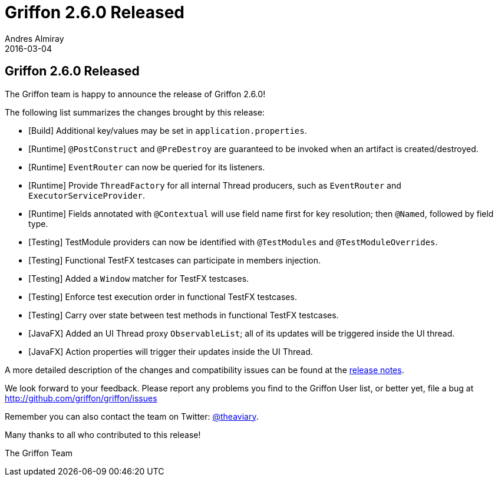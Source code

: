 = Griffon 2.6.0 Released
Andres Almiray
2016-03-04
:jbake-type: post
:jbake-status: published
:category: news
:linkattrs:
:idprefix:
:path-griffon-core: /guide/2.6.0/api/griffon/core

== Griffon 2.6.0 Released

The Griffon team is happy to announce the release of Griffon 2.6.0!

The following list summarizes the changes brought by this release:

* [Build] Additional key/values may be set in `application.properties`.
* [Runtime] `@PostConstruct` and `@PreDestroy` are guaranteed to be invoked when an artifact is created/destroyed.
* [Runtime] `EventRouter` can now be queried for its listeners.
* [Runtime] Provide `ThreadFactory` for all internal Thread producers, such as `EventRouter` and `ExecutorServiceProvider`.
* [Runtime] Fields annotated with `@Contextual` will use field name first for key resolution; then `@Named`, followed by field type.
* [Testing] TestModule providers can now be identified with `@TestModules` and `@TestModuleOverrides`.
* [Testing] Functional TestFX testcases can participate in members injection.
* [Testing] Added a `Window` matcher for TestFX testcases.
* [Testing] Enforce test execution order in functional TestFX testcases.
* [Testing] Carry over state between test methods in functional TestFX testcases.
* [JavaFX] Added an UI Thread proxy `ObservableList`; all of its updates will be triggered inside the UI thread.
* [JavaFX] Action properties will trigger their updates inside the UI Thread.

A more detailed description of the changes and compatibility issues can be found at the link:/releasenotes/griffon_2.6.0.html[release notes, window="_blank"].

We look forward to your feedback. Please report any problems you find to the Griffon User list,
or better yet, file a bug at http://github.com/griffon/griffon/issues

Remember you can also contact the team on Twitter: http://twitter.com/theaviary[@theaviary].

Many thanks to all who contributed to this release!

The Griffon Team

